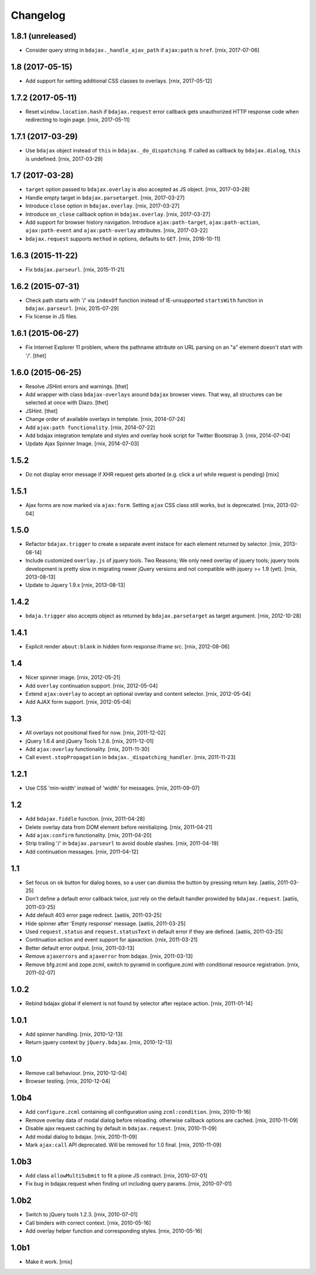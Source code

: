 Changelog
=========

1.8.1 (unreleased)
------------------

- Consider query string in ``bdajax._handle_ajax_path`` if ``ajax:path`` is
  ``href``.
  [rnix, 2017-07-06]


1.8 (2017-05-15)
----------------

- Add support for setting additional CSS classes to overlays.
  [rnix, 2017-05-12]


1.7.2 (2017-05-11)
------------------

- Reset ``window.location.hash`` if ``bdajax.request`` error callback gets
  unauthorized HTTP response code when redirecting to login page.
  [rnix, 2017-05-11]


1.7.1 (2017-03-29)
------------------

- Use ``bdajax`` object instead of ``this`` in ``bdajax._do_dispatching``.
  If called as callback by ``bdajax.dialog``, ``this`` is undefined.
  [rnix, 2017-03-29]


1.7 (2017-03-28)
----------------

- ``target`` option passed to ``bdajax.overlay`` is also accepted as JS object.
  [rnix, 2017-03-28]

- Handle empty target in ``bdajax.parsetarget``.
  [rnix, 2017-03-27]

- Introduce ``close`` option in ``bdajax.overlay``.
  [rnix, 2017-03-27]

- Introduce ``on_close`` callback option in ``bdajax.overlay``.
  [rnix, 2017-03-27]

- Add support for browser history navigation. Introduce ``ajax:path-target``,
  ``ajax:path-action``, ``ajax:path-event`` and ``ajax:path-overlay``
  attributes.
  [rnix, 2017-03-22]

- ``bdajax.request`` supports ``method`` in options, defaults to ``GET``.
  [rnix, 2016-10-11]


1.6.3 (2015-11-22)
------------------

- Fix ``bdajax.parseurl``.
  [rnix, 2015-11-21]


1.6.2 (2015-07-31)
------------------

- Check path starts with '/' via ``indexOf`` function instead of
  IE-unsupported ``startsWith`` function in ``bdajax.parseurl``.
  [rnix, 2015-07-29]

- Fix license in JS files.


1.6.1 (2015-06-27)
------------------

- Fix Internet Explorer 11 problem, where the pathname attribute on URL parsing
  on an "a" element doesn't start with '/'.
  [thet]


1.6.0 (2015-06-25)
------------------

- Resolve JSHint errors and warnings.
  [thet]

- Add wrapper with class ``bdajax-overlays`` around ``bdajax`` browser views.
  That way, all structures can be selected at once with Diazo.
  [thet]

- JSHint.
  [thet]

- Change order of available overlays in template.
  [rnix, 2014-07-24]

- Add ``ajax:path functionality``.
  [rnix, 2014-07-22]

- Add bdajax integration template and styles and overlay hook script for
  Twitter Bootstrap 3.
  [rnix, 2014-07-04]

- Update Ajax Spinner Image.
  [rnix, 2014-07-03]


1.5.2
-----

- Do not display error message if XHR request gets aborted (e.g. click
  a url while request is pending)
  [rnix]


1.5.1
-----

- Ajax forms are now marked via ``ajax:form``. Setting ``ajax`` CSS class still
  works, but is deprecated.
  [rnix, 2013-02-04]


1.5.0
-----

- Refactor ``bdajax.trigger`` to create a separate event instace for each
  element returned by selector.
  [rnix, 2013-08-14]

- Include customized ``overlay.js`` of jquery tools. Two Reasons; We only need
  overlay of jquery tools; jquery tools development is pretty slow in migrating
  newer jQuery versions and not compatible with jquery >= 1.9 (yet).
  [rnix, 2013-08-13]

- Update to Jquery 1.9.x
  [rnix, 2013-08-13]

1.4.2
-----

- ``bdaja.trigger`` also accepts object as returned by ``bdajax.parsetarget``
  as target argument.
  [rnix, 2012-10-28]

1.4.1
-----

- Explicit render ``about:blank`` in hidden form response iframe src.
  [rnix, 2012-08-06]

1.4
---

- Nicer spinner image.
  [rnix, 2012-05-21]

- Add ``overlay`` continuation support.
  [rnix, 2012-05-04]

- Extend ``ajax:overlay`` to accept an optional overlay and content selector.
  [rnix, 2012-05-04]

- Add AJAX form support.
  [rnix, 2012-05-04]

1.3
---

- All overlays not positional fixed for now.
  [rnix, 2011-12-02]

- jQuery 1.6.4 and jQuery Tools 1.2.6.
  [rnix, 2011-12-01]

- Add ``ajax:overlay`` functionality.
  [rnix, 2011-11-30]

- Call ``event.stopPropagation`` in ``bdajax._dispatching_handler``.
  [rnix, 2011-11-23]

1.2.1
-----

- Use CSS 'min-width' instead of 'width' for messages.
  [rnix, 2011-09-07]

1.2
---

- Add ``bdajax.fiddle`` function.
  [rnix, 2011-04-28]

- Delete overlay data from DOM element before reinitializing.
  [rnix, 2011-04-21]

- Add ``ajax:confirm`` functionality.
  [rnix, 2011-04-20]

- Strip trailing '/' in ``bdajax.parseurl`` to avoid double slashes.
  [rnix, 2011-04-19]

- Add continuation messages.
  [rnix, 2011-04-12]

1.1
---

- Set focus on ok button for dialog boxes, so a user can dismiss the button by
  pressing return key.
  [aatiis, 2011-03-25]

- Don't define a default error callback twice, just rely on the default handler
  prowided by ``bdajax.request``.
  [aatiis, 2011-03-25]

- Add default 403 error page redirect.
  [aatiis, 2011-03-25]

- Hide spinner after 'Empty response' message.
  [aatiis, 2011-03-25]

- Used ``request.status`` and ``request.statusText`` in default error if they
  are defined.
  [aatiis, 2011-03-25]

- Continuation action and event support for ajaxaction.
  [rnix, 2011-03-21]

- Better default error output.
  [rnix, 2011-03-13]

- Remove ``ajaxerrors`` and ``ajaxerror`` from bdajax.
  [rnix, 2011-03-13]

- Remove bfg.zcml and zope.zcml, switch to pyramid in configure.zcml with
  conditional resource registration.
  [rnix, 2011-02-07]

1.0.2
-----

- Rebind bdajax global if element is not found by selector after replace
  action.
  [rnix, 2011-01-14]

1.0.1
-----

- Add spinner handling.
  [rnix, 2010-12-13]

- Return jquery context by ``jQuery.bdajax``.
  [rnix, 2010-12-13]

1.0
---

- Remove call behaviour.
  [rnix, 2010-12-04]

- Browser testing.
  [rnix, 2010-12-04]

1.0b4
-----

- Add ``configure.zcml`` containing all configuration using
  ``zcml:condition``.
  [rnix, 2010-11-16]

- Remove overlay data of modal dialog before reloading. otherwise callback
  options are cached.
  [rnix, 2010-11-09]

- Disable ajax request caching by default in ``bdajax.request``.
  [rnix, 2010-11-09]

- Add modal dialog to bdajax.
  [rnix, 2010-11-09]

- Mark ``ajax:call`` API deprecated. Will be removed for 1.0 final.
  [rnix, 2010-11-09]

1.0b3
-----

- Add class ``allowMultiSubmit`` to fit a plone JS contract.
  [rnix, 2010-07-01]

- Fix bug in bdajax.request when finding url including query params.
  [rnix, 2010-07-01]

1.0b2
-----

- Switch to jQuery tools 1.2.3.
  [rnix, 2010-07-01]

- Call binders with correct context.
  [rnix, 2010-05-16]

- Add overlay helper function and corresponding styles.
  [rnix, 2010-05-16]

1.0b1
-----

- Make it work.
  [rnix]

